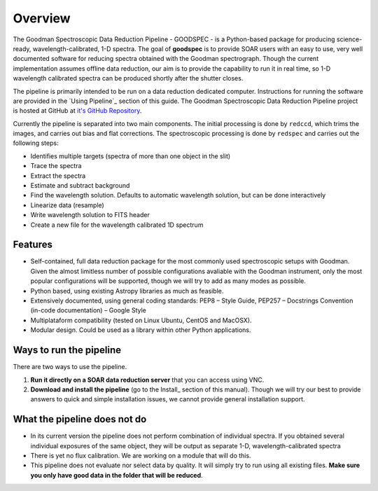 Overview
########

The Goodman Spectroscopic Data Reduction Pipeline - GOODSPEC - is a Python-based
package for producing science-ready, wavelength-calibrated, 1-D spectra. The
goal of **goodspec** is to provide SOAR users with an easy to use, very well
documented software for reducing spectra obtained with the Goodman spectrograph.
Though the current implementation assumes offline data reduction, our aim is to
provide the capability to run it in real time, so 1-D wavelength calibrated
spectra can be produced shortly after the shutter closes.

The pipeline is primarily intended to be run on a data reduction dedicated
computer. Instructions for running the software are provided in the
`Using Pipeline`_ section of this guide.
The Goodman Spectroscopic Data Reduction Pipeline project is hosted at GitHub at
`it's GitHub Repository <https://github.com/soar-telescope/goodman>`_.


Currently the pipeline is separated into two main components. The initial
processing is done by ``redccd``, which trims the images, and carries out bias
and flat corrections. The spectroscopic processing is done by ``redspec`` and
carries out the following steps:

- Identifies multiple targets (spectra of more than one object in the slit)
- Trace the spectra
- Extract the spectra
- Estimate and subtract background
- Find the wavelength solution. Defaults to automatic wavelength solution, but
  can be done interactively
- Linearize data (resample)
- Write wavelength solution to FITS header
- Create a new file for the wavelength calibrated 1D spectrum

Features
********
- Self-contained, full data reduction package for the most commonly used
  spectroscopic setups with Goodman.  Given the almost limitless number of
  possible configurations avaliable with the Goodman instrument, only the most
  popular configurations will be supported, though we will try to add as many
  modes as possible.
- Python based, using existing Astropy libraries as much as feasible.
- Extensively documented, using general coding standards: PEP8 – Style Guide,
  PEP257 – Docstrings Convention (in-code documentation) – Google Style
- Multiplataform compatibility (tested on Linux Ubuntu, CentOS and MacOSX).
- Modular design. Could be used as a library within other Python applications.


Ways to run the pipeline
************************
There are two ways to use the pipeline.

1. **Run it directly on a SOAR data reduction server** that you can access
   using VNC.

2. **Download and install the pipeline** (go to the Install_ section of this
   manual). Though we will try our best to provide answers to quick and simple
   installation issues, we cannot provide general installation support.


.. raw:: pdf

  Spacer 0 100

What the pipeline does not do
*****************************
- In its current version the pipeline does not perform combination of individual
  spectra. If you obtained several individual exposures of the same object, they
  will be output as separate 1-D, wavelength-calibrated spectra

- There is yet no flux calibration. We are working on a module that will do this.

- This pipeline does not evaluate nor select data by quality. It will simply try
  to run using all existing files. **Make sure you only have good data in the
  folder that will be reduced**.

